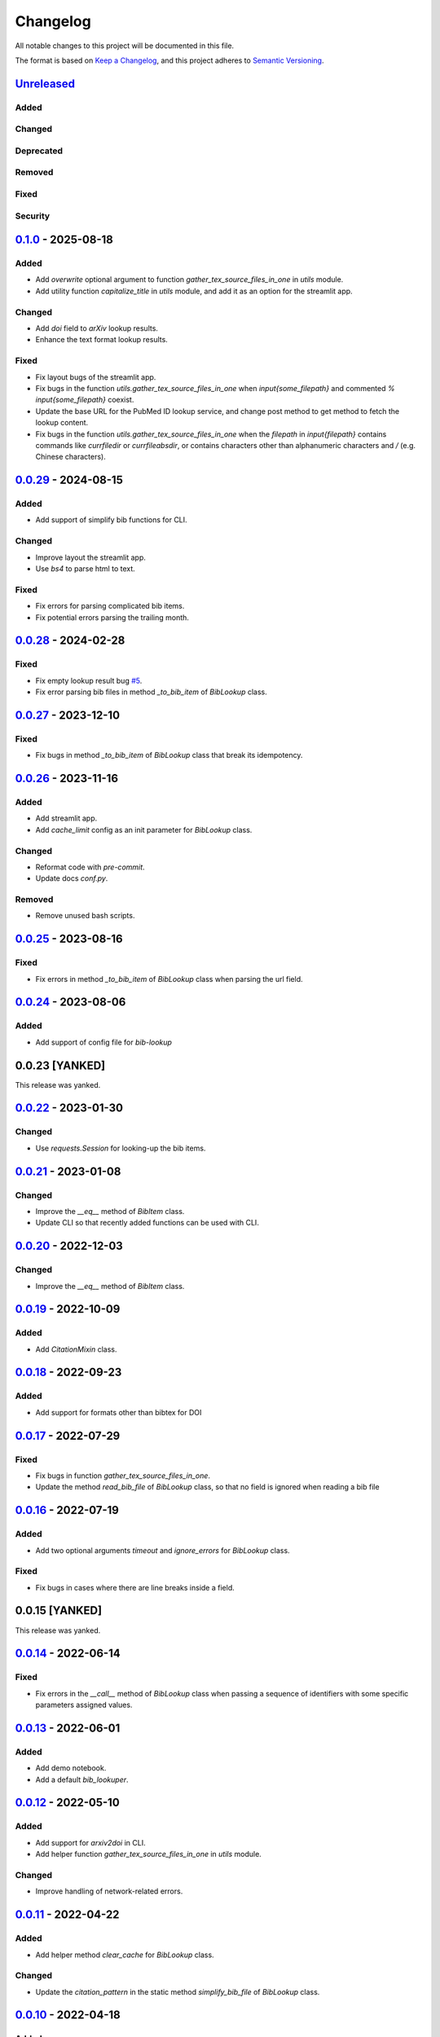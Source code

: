 Changelog
=========

All notable changes to this project will be documented in this file.

The format is based on `Keep a
Changelog <https://keepachangelog.com/en/1.1.0/>`__, and this project
adheres to `Semantic
Versioning <https://semver.org/spec/v2.0.0.html>`__.

`Unreleased <https://github.com/DeepPSP/bib_lookup/compare/v0.1.0...HEAD>`__
------------------------------------------------------------------------------------------------

Added
~~~~~

Changed
~~~~~~~

Deprecated
~~~~~~~~~~

Removed
~~~~~~~

Fixed
~~~~~

Security
~~~~~~~~

`0.1.0 <https://github.com/DeepPSP/bib_lookup/compare/v0.0.29...v0.1.0>`__ - 2025-08-18
------------------------------------------------------------------------------------------------

Added
~~~~~

- Add `overwrite` optional argument to function
  `gather_tex_source_files_in_one` in `utils` module.
- Add utility function `capitalize_title` in `utils` module,
  and add it as an option for the streamlit app.

Changed
~~~~~~~

- Add `doi` field to `arXiv` lookup results.
- Enhance the text format lookup results.

Fixed
~~~~~

- Fix layout bugs of the streamlit app.
- Fix bugs in the function `utils.gather_tex_source_files_in_one` when
  `\input{\some_filepath}` and commented `% \input{\some_filepath}` coexist.
- Update the base URL for the PubMed ID lookup service, and change
  post method to get method to fetch the lookup content.
- Fix bugs in the function `utils.gather_tex_source_files_in_one` when
  the `filepath` in `\input{filepath}` contains commands like
  `\currfiledir` or `\currfileabsdir`, or contains characters other than
  alphanumeric characters and `/` (e.g. Chinese characters).

`0.0.29 <https://github.com/DeepPSP/bib_lookup/compare/v0.0.28...v0.0.29>`__ - 2024-08-15
------------------------------------------------------------------------------------------------

Added
~~~~~

- Add support of simplify bib functions for CLI.

Changed
~~~~~~~

- Improve layout the streamlit app.
- Use `bs4` to parse html to text.

Fixed
~~~~~

- Fix errors for parsing complicated bib items.
- Fix potential errors parsing the trailing month.

`0.0.28 <https://github.com/DeepPSP/bib_lookup/compare/v0.0.27...v0.0.28>`__ - 2024-02-28
------------------------------------------------------------------------------------------------

Fixed
~~~~~

- Fix empty lookup result bug `#5 <https://github.com/DeepPSP/bib_lookup/issues/5>`__.
- Fix error parsing bib files in method `_to_bib_item` of `BibLookup` class.

`0.0.27 <https://github.com/DeepPSP/bib_lookup/compare/v0.0.26...v0.0.27>`__ - 2023-12-10
------------------------------------------------------------------------------------------------

Fixed
~~~~~

- Fix bugs in method `_to_bib_item` of `BibLookup` class that
  break its idempotency.

`0.0.26 <https://github.com/DeepPSP/bib_lookup/compare/v0.0.25...v0.0.26>`__ - 2023-11-16
------------------------------------------------------------------------------------------------

Added
~~~~~

- Add streamlit app.
- Add `cache_limit` config as an init parameter for `BibLookup` class.

Changed
~~~~~~~

- Reformat code with `pre-commit`.
- Update docs `conf.py`.

Removed
~~~~~~~

- Remove unused bash scripts.

`0.0.25 <https://github.com/DeepPSP/bib_lookup/compare/v0.0.24...v0.0.25>`__ - 2023-08-16
------------------------------------------------------------------------------------------------

Fixed
~~~~~

- Fix errors in method `_to_bib_item` of `BibLookup` class when
  parsing the url field.

`0.0.24 <https://github.com/DeepPSP/bib_lookup/compare/v0.0.22...v0.0.24>`__ - 2023-08-06
------------------------------------------------------------------------------------------------

Added
~~~~~

- Add support of config file for `bib-lookup`

0.0.23  [YANKED]
------------------------------------------------------------------------------------------------

This release was yanked.

`0.0.22 <https://github.com/DeepPSP/bib_lookup/compare/v0.0.21...v0.0.22>`__ - 2023-01-30
------------------------------------------------------------------------------------------------

Changed
~~~~~~~

- Use `requests.Session` for looking-up the bib items.

`0.0.21 <https://github.com/DeepPSP/bib_lookup/compare/v0.0.20...v0.0.21>`__ - 2023-01-08
------------------------------------------------------------------------------------------------

Changed
~~~~~~~

- Improve the `__eq__` method of `BibItem` class.
- Update CLI so that recently added functions can be used
  with CLI.

`0.0.20 <https://github.com/DeepPSP/bib_lookup/compare/v0.0.19...v0.0.20>`__ - 2022-12-03
------------------------------------------------------------------------------------------------

Changed
~~~~~~~

- Improve the `__eq__` method of `BibItem` class.

`0.0.19 <https://github.com/DeepPSP/bib_lookup/compare/v0.0.18...v0.0.19>`__ - 2022-10-09
------------------------------------------------------------------------------------------------

Added
~~~~~

- Add `CitationMixin` class.

`0.0.18 <https://github.com/DeepPSP/bib_lookup/compare/v0.0.17...v0.0.18>`__ - 2022-09-23
------------------------------------------------------------------------------------------------

Added
~~~~~

- Add support for formats other than bibtex for DOI

`0.0.17 <https://github.com/DeepPSP/bib_lookup/compare/v0.0.16...v0.0.17>`__ - 2022-07-29
------------------------------------------------------------------------------------------------

Fixed
~~~~~

- Fix bugs in function `gather_tex_source_files_in_one`.
- Update the method `read_bib_file` of `BibLookup` class, so that
  no field is ignored when reading a bib file

`0.0.16 <https://github.com/DeepPSP/bib_lookup/compare/v0.0.14...v0.0.16>`__ - 2022-07-19
------------------------------------------------------------------------------------------------

Added
~~~~~

- Add two optional arguments `timeout` and `ignore_errors`
  for `BibLookup` class.

Fixed
~~~~~

- Fix bugs in cases where there are line breaks inside a field.

0.0.15 [YANKED]
------------------------------------------------------------------------------------------------

This release was yanked.

`0.0.14 <https://github.com/DeepPSP/bib_lookup/compare/v0.0.13...v0.0.14>`__ - 2022-06-14
------------------------------------------------------------------------------------------------

Fixed
~~~~~

- Fix errors in the `__call__` method of `BibLookup` class when passing
  a sequence of identifiers with some specific parameters assigned values.

`0.0.13 <https://github.com/DeepPSP/bib_lookup/compare/v0.0.12...v0.0.13>`__ - 2022-06-01
------------------------------------------------------------------------------------------------

Added
~~~~~

- Add demo notebook.
- Add a default `bib_lookuper`.

`0.0.12 <https://github.com/DeepPSP/bib_lookup/compare/v0.0.11...v0.0.12>`__ - 2022-05-10
------------------------------------------------------------------------------------------------

Added
~~~~~

- Add support for `arxiv2doi` in CLI.
- Add helper function `gather_tex_source_files_in_one` in `utils` module.

Changed
~~~~~~~

- Improve handling of network-related errors.

`0.0.11 <https://github.com/DeepPSP/bib_lookup/compare/v0.0.10...v0.0.11>`__ - 2022-04-22
------------------------------------------------------------------------------------------------

Added
~~~~~

- Add helper method `clear_cache` for `BibLookup` class.

Changed
~~~~~~~

- Update the `citation_pattern` in the static method `simplify_bib_file`
  of `BibLookup` class.

`0.0.10 <https://github.com/DeepPSP/bib_lookup/compare/v0.0.9...v0.0.10>`__ - 2022-04-18
------------------------------------------------------------------------------------------------

Added
~~~~~

- Add static method `simplify_bib_file` for `BibLookup` class.

Changed
~~~~~~~

- Improve bib file parsing.
- Enhanced the layout of the string format of the cached lookup results.

`0.0.9 <https://github.com/DeepPSP/bib_lookup/compare/v0.0.8...v0.0.9>`__ - 2022-04-12
------------------------------------------------------------------------------------------------

Added
~~~~~

- Add options for converting from arxiv to doi.

Fixed
~~~~~

- Fix bugs in `__eq__` method of `BibItem` class.
- Correct handling of not found doi items.
- Correct handling of underscores in bib title.

`0.0.8 <https://github.com/DeepPSP/bib_lookup/compare/v0.0.7...v0.0.8>`__ - 2022-04-10
------------------------------------------------------------------------------------------------

Added
~~~~~

- Add zenodo config file.

`0.0.7 <https://github.com/DeepPSP/bib_lookup/compare/v0.0.6...v0.0.7>`__ - 2022-04-10
------------------------------------------------------------------------------------------------

Changed
~~~~~~~

- Enhance printing in jupyter notebooks.

`0.0.6 <https://github.com/DeepPSP/bib_lookup/compare/v0.0.5...v0.0.6>`__ - 2022-04-10
------------------------------------------------------------------------------------------------

Added
~~~~~

- Add `utils` module which contains several utility functions.

`0.0.5 <https://github.com/DeepPSP/bib_lookup/compare/v0.0.4...v0.0.5>`__ - 2022-04-07
------------------------------------------------------------------------------------------------

Added
~~~~~

- Add method `check_bib_file` for `BibLookup` class.

Changed
~~~~~~~

- Enhance `save` method for `BibLookup` class.

`0.0.4 <https://github.com/DeepPSP/bib_lookup/compare/v0.0.3...v0.0.4>`__ - 2022-04-06
------------------------------------------------------------------------------------------------

Added
~~~~~

- Add CLI support for bib-lookup.

`0.0.3 <https://github.com/DeepPSP/bib_lookup/compare/v0.0.2...v0.0.3>`__ - 2022-04-06
------------------------------------------------------------------------------------------------

Added
~~~~~

- Add class `BibItem`.
- Add custom (enhanced) `__repr__` method for the `BibLookup` class.

`0.0.2 <https://github.com/DeepPSP/bib_lookup/compare/v0.0.1...v0.0.2>`__ - 2022-03-31
------------------------------------------------------------------------------------------------

Added
~~~~~

- Add IO functions for saving the lookup results.

`0.0.1 <https://github.com/DeepPSP/bib_lookup/tree/v0.0.1>`__ - 2022-03-31
------------------------------------------------------------------------------------------------

Added
~~~~~

- Add class `BibLookup`.
